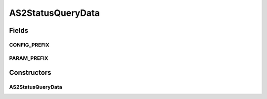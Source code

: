 AS2StatusQueryData
==================

.. java:package:: hk.hku.cecid.corvus.ws.data
   :noindex:

.. java:type:: public class AS2StatusQueryData extends CorvusStatusQueryData

   The \ ``AS2StatusQueryData``\  is the data structure representing the request parameter set for AS2 Status Query web services. This is the sample WSDL request for the status query WS request.

   .. parsed-literal::

      <messageId> 20070418-124233-75006@147.8.177.42 </messageId>

   Creation Date: 10/05/2007

   :author: Twinsen Tsang

Fields
------
CONFIG_PREFIX
^^^^^^^^^^^^^

.. java:field:: public static final String CONFIG_PREFIX
   :outertype: AS2StatusQueryData

   This is the configuration prefix for serialization / de-serialization.

PARAM_PREFIX
^^^^^^^^^^^^

.. java:field:: public static final String PARAM_PREFIX
   :outertype: AS2StatusQueryData

   This is the param prefix for serialzation / de-serialization.

Constructors
------------
AS2StatusQueryData
^^^^^^^^^^^^^^^^^^

.. java:constructor:: public AS2StatusQueryData()
   :outertype: AS2StatusQueryData

   Default Constructor.

